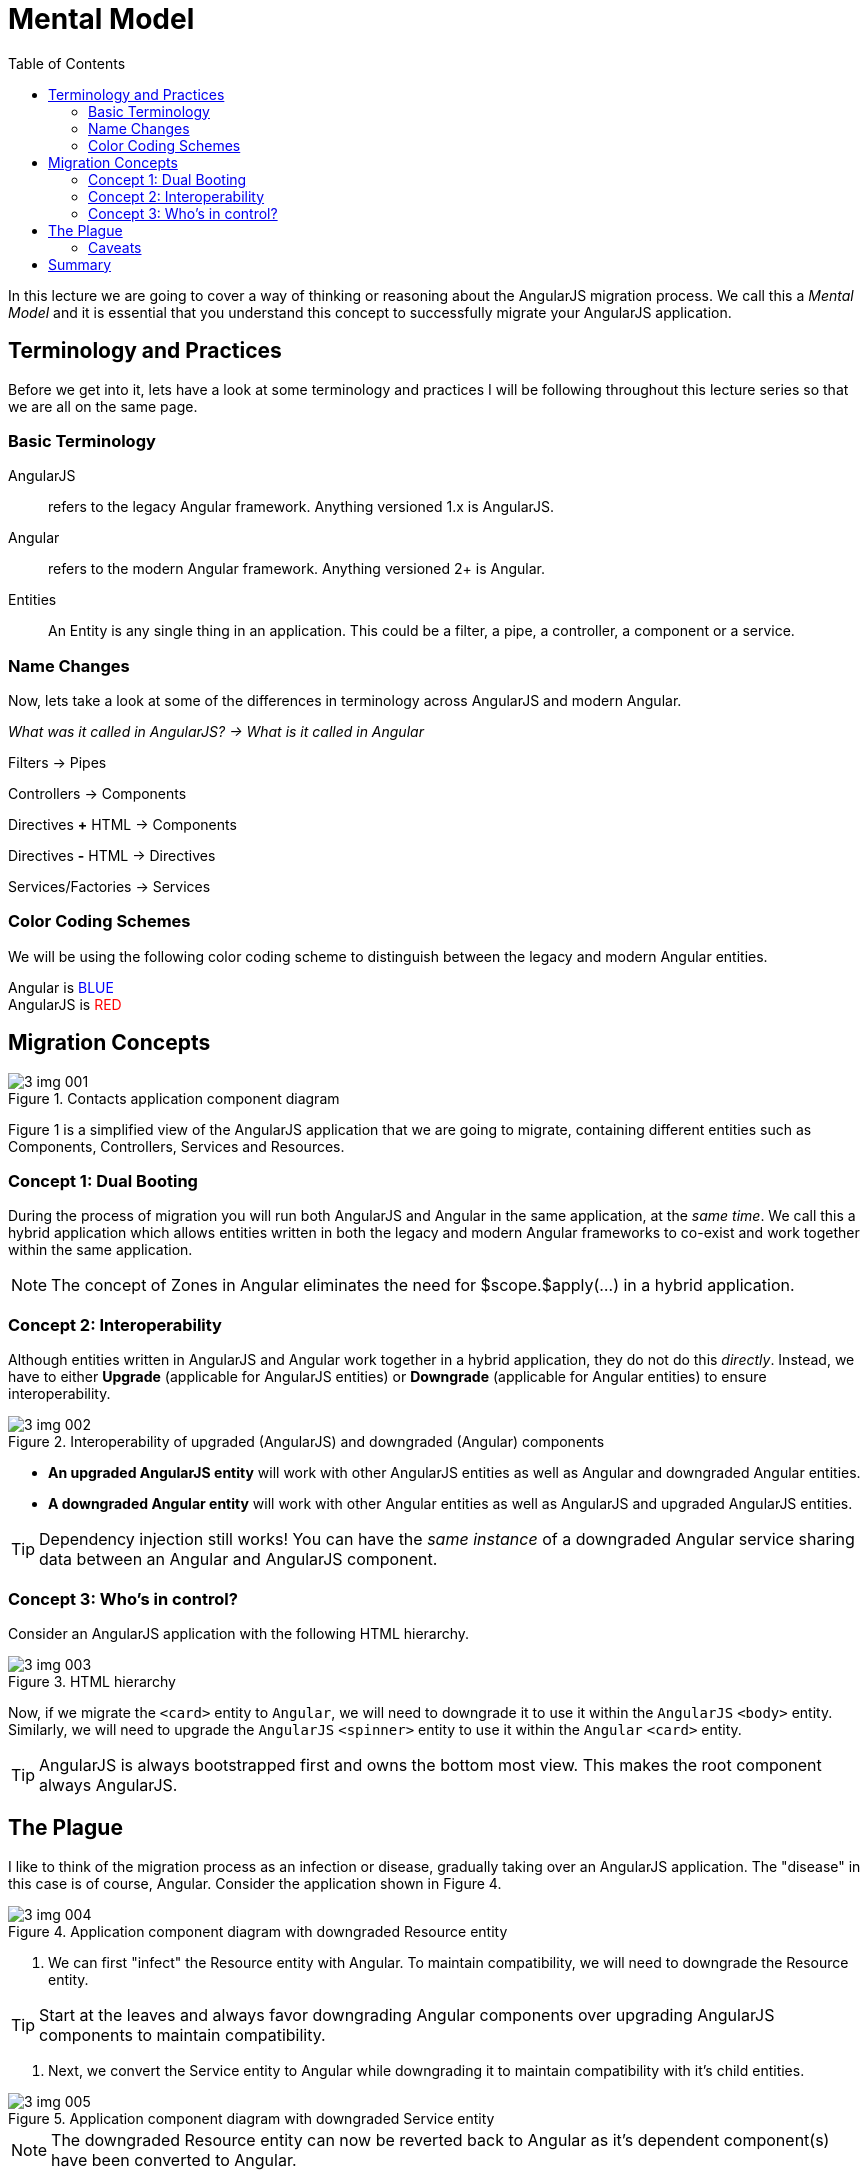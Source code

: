 :toc:
= Mental Model

In this lecture we are going to cover a way of thinking or reasoning about the AngularJS migration process. We call this a _Mental Model_ and it is essential that you understand this concept to successfully migrate your AngularJS application.

== Terminology and Practices
Before we get into it, lets have a look at some terminology and practices I will be following throughout this lecture series so that we are all on the same page.

=== Basic Terminology
AngularJS:: refers to the legacy Angular framework. Anything versioned 1.x is AngularJS.

Angular:: refers to the modern Angular framework. Anything versioned 2+ is Angular.

Entities::
An Entity is any single thing in an application. This could be a filter, a pipe, a controller, a component or a service.

=== Name Changes
Now, lets take a look at some of the differences in terminology across AngularJS and modern Angular.

_What was it called in AngularJS?  -> What is it called in Angular_

Filters -> Pipes

Controllers  -> Components

Directives *+* HTML ->  Components

Directives *-* HTML  ->  Directives

Services/Factories  ->  Services



=== Color Coding Schemes
We will be using the following color coding scheme to distinguish between the legacy and modern Angular entities.

++++
Angular is <span style="color:blue">BLUE</span><br/>
AngularJS is <span style="color:red">RED</span>
++++


== Migration Concepts
[#img-component-diagram]
.Contacts application component diagram
image::./images/3-img-001.jpg[]

Figure 1 is a simplified view of the AngularJS application that we are going to migrate, containing different entities such as Components, Controllers, Services and Resources.

=== Concept 1: Dual Booting
During the process of migration you will run both AngularJS and Angular in the same application, at the __same time__. We call this a hybrid application which allows entities written in both the legacy and modern Angular frameworks to co-exist and work together within the same application.

NOTE: The concept of Zones in Angular eliminates the need for $scope.$apply(...) in a hybrid application.

=== Concept 2: Interoperability
Although entities written in AngularJS and Angular work together in a hybrid application, they do not do this _directly_. Instead, we have to either *Upgrade* (applicable for AngularJS entities) or *Downgrade* (applicable for Angular entities) to ensure interoperability.

[#img-component-diagram-1]
.Interoperability of upgraded (AngularJS) and downgraded (Angular) components
image::./images/3-img-002.jpg[]

* *An upgraded AngularJS entity* will work with other AngularJS entities as well as Angular and downgraded Angular entities.
* *A downgraded Angular entity* will work with other Angular entities as well as AngularJS and upgraded AngularJS entities.

TIP: Dependency injection still works! You can have the _same instance_ of a downgraded Angular service sharing data between an Angular and AngularJS component.

=== Concept 3: Who's in control?
Consider an AngularJS application with the following HTML hierarchy.

[#img-component-diagram-2]
.HTML hierarchy
image::./images/3-img-003.jpg[]

Now, if we migrate the ``<card>`` entity to `Angular`, we will need to downgrade it to use it within the `AngularJS` ``<body>`` entity. Similarly, we will need to upgrade the `AngularJS` ``<spinner>`` entity to use it within the `Angular` ``<card>`` entity.

TIP: AngularJS is always bootstrapped first and owns the bottom most view. This makes the root component always AngularJS.

== The Plague
I like to think of the migration process as an infection or disease, gradually taking over an AngularJS application. The "disease" in this case is of course, Angular. Consider the application shown in Figure 4.

[#img-component-diagram-3]
.Application component diagram with downgraded Resource entity
image::./images/3-img-004.jpg[]

1. We can first "infect" the Resource entity with Angular. To maintain compatibility, we will need to downgrade the Resource entity.

TIP: Start at the leaves and always favor downgrading Angular components over upgrading AngularJS components to maintain compatibility.

2. Next, we convert the Service entity to Angular while downgrading it to maintain compatibility with it's child entities.

[#img-component-diagram-4]
.Application component diagram with downgraded Service entity
image::./images/3-img-005.jpg[]

NOTE: The downgraded Resource entity can now be reverted back to Angular as it's dependent component(s) have been converted to Angular.

3. This process is then repeated throughout the application (from leaf upwards) until all components are migrated to Angular.

=== Caveats
* `Filters` in `AngularJS` cannot be migrated and will have to be re-written as `Pipes` during the migration process.
* Some directives (those without templates) will need to be re-written as `Angular` `Directives`.

== Summary
* The concept of *Dual Booting* allows entities written in both AngularJS and Angular to co-exist and work together within the same application.
* *Interoperability* of entities written in AngularJS and Angular is supported via upgrading or downgrading.
* Start at the leaves of the application and favor downgrading of entities over upgrading during the migration process.
* Some entities such as Filters and _some_ directives will need to be re-written as Angular entities during the migration process.
